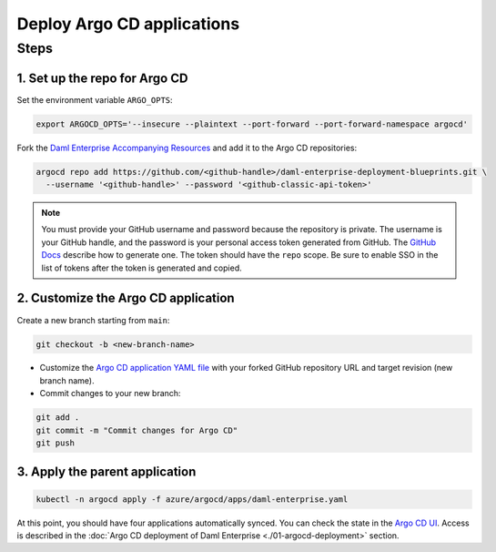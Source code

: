 .. Copyright (c) 2023 Digital Asset (Switzerland) GmbH and/or its affiliates. All rights reserved.
.. SPDX-License-Identifier: Apache-2.0

Deploy Argo CD applications
#############################

Steps
*****

1. Set up the repo for Argo CD
==============================

Set the environment variable ``ARGO_OPTS``:

.. code-block:: bash

  export ARGOCD_OPTS='--insecure --plaintext --port-forward --port-forward-namespace argocd'

Fork the `Daml Enterprise Accompanying Resources <https://github.com/DACH-NY/daml-enterprise-deployment-blueprints/tree/main/>`_ and add it to the Argo CD repositories:

.. code-block:: bash

  argocd repo add https://github.com/<github-handle>/daml-enterprise-deployment-blueprints.git \
    --username '<github-handle>' --password '<github-classic-api-token>'

.. note::
  You must provide your GitHub username and password because the repository is private. The username is your GitHub handle, and the password is your personal access token generated from GitHub. The `GitHub Docs <https://docs.github.com/en/authentication/keeping-your-account-and-data-secure/managing-your-personal-access-tokens>`_ describe how to generate one. The token should have the ``repo`` scope. Be sure to enable SSO in the list of tokens after the token is generated and copied.

2. Customize the Argo CD application
====================================

Create a new branch starting from ``main``:

.. code-block:: bash

   git checkout -b <new-branch-name>

* Customize the `Argo CD application YAML file <https://github.com/DACH-NY/daml-enterprise-deployment-blueprints/blob/main/azure/argocd/daml-enterprise.yaml>`_ with your forked
  GitHub repository URL and target revision (new branch name).

* Commit changes to your new branch:

.. code-block:: bash

   git add .
   git commit -m "Commit changes for Argo CD"
   git push

3. Apply the parent application
===============================

.. code-block:: bash

   kubectl -n argocd apply -f azure/argocd/apps/daml-enterprise.yaml

At this point, you should have four applications automatically synced. You can check the state in the `Argo CD UI <http://localhost:8080>`_. Access is described in the :doc:`Argo CD deployment of Daml Enterprise <./01-argocd-deployment>` section.
